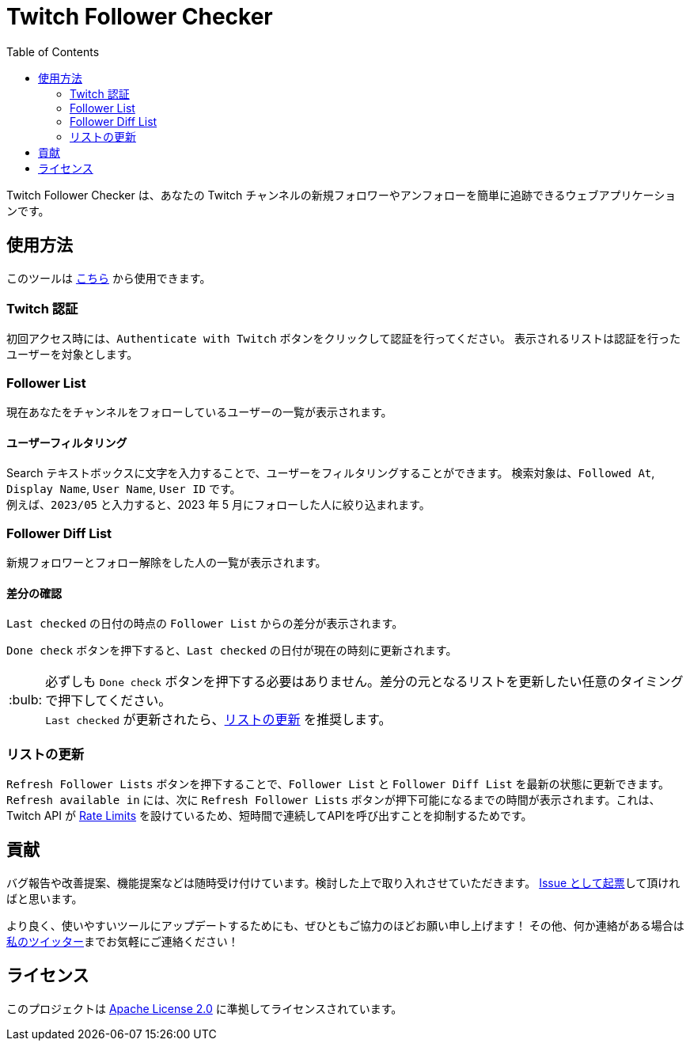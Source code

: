 :version: 1.0.0
:tip-caption: :bulb:
:toc:

= Twitch Follower Checker

Twitch Follower Checker は、あなたの Twitch チャンネルの新規フォロワーやアンフォローを簡単に追跡できるウェブアプリケーションです。

== 使用方法

このツールは https://kagijpn.github.io/twitch-follower-checker/list/[こちら] から使用できます。

=== Twitch 認証

初回アクセス時には、`Authenticate with Twitch` ボタンをクリックして認証を行ってください。
表示されるリストは認証を行ったユーザーを対象とします。

=== Follower List

現在あなたをチャンネルをフォローしているユーザーの一覧が表示されます。

==== ユーザーフィルタリング

Search テキストボックスに文字を入力することで、ユーザーをフィルタリングすることができます。
検索対象は、`Followed At`, `Display Name`, `User Name`, `User ID` です。 +
例えば、`2023/05` と入力すると、2023 年 5 月にフォローした人に絞り込まれます。

=== Follower Diff List

新規フォロワーとフォロー解除をした人の一覧が表示されます。

==== 差分の確認

`Last checked` の日付の時点の `Follower List` からの差分が表示されます。

`Done check` ボタンを押下すると、`Last checked` の日付が現在の時刻に更新されます。 +
[TIP]
必ずしも `Done check` ボタンを押下する必要はありません。差分の元となるリストを更新したい任意のタイミングで押下してください。 +
`Last checked` が更新されたら、<<refreshing-lists,リストの更新>> を推奨します。

[[refreshing-lists]]
=== リストの更新
`Refresh Follower Lists` ボタンを押下することで、`Follower List` と `Follower Diff List` を最新の状態に更新できます。 +
`Refresh available in` には、次に `Refresh Follower Lists` ボタンが押下可能になるまでの時間が表示されます。これは、Twitch API が link:https://dev.twitch.tv/docs/api/guide/#twitch-rate-limits[Rate Limits] を設けているため、短時間で連続してAPIを呼び出すことを抑制するためです。

== 貢献

バグ報告や改善提案、機能提案などは随時受け付けています。検討した上で取り入れさせていただきます。
https://github.com/KagiJPN/twitch-follower-checker/issues/new[Issue として起票]して頂ければと思います。

より良く、使いやすいツールにアップデートするためにも、ぜひともご協力のほどお願い申し上げます！
その他、何か連絡がある場合は https://twitter.com/KagiJPN[私のツイッター]までお気軽にご連絡ください！

== ライセンス

このプロジェクトは https://github.com/KagiJPN/twitch-follower-checker/blob/main/LICENSE[Apache License 2.0] に準拠してライセンスされています。
